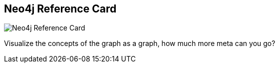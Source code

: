 == Neo4j Reference Card
:type: link
:url: http://visual.ly/whats-graph-database
image::http://assets.neo4j.org/img/neo4j/visually_refcard_small.gif[Neo4j Reference Card,role=thumbnail]


[INTRO]
Visualize the concepts of the graph as a graph, how much more meta can you go?